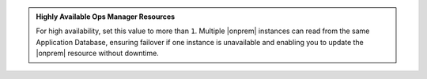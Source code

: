 .. admonition:: Highly Available Ops Manager Resources
   :class: note

   For high availability, set this value to more than ``1``. Multiple
   |onprem| instances can read from the same Application
   Database, ensuring failover if one instance is unavailable and
   enabling you to update the |onprem| resource without downtime.
